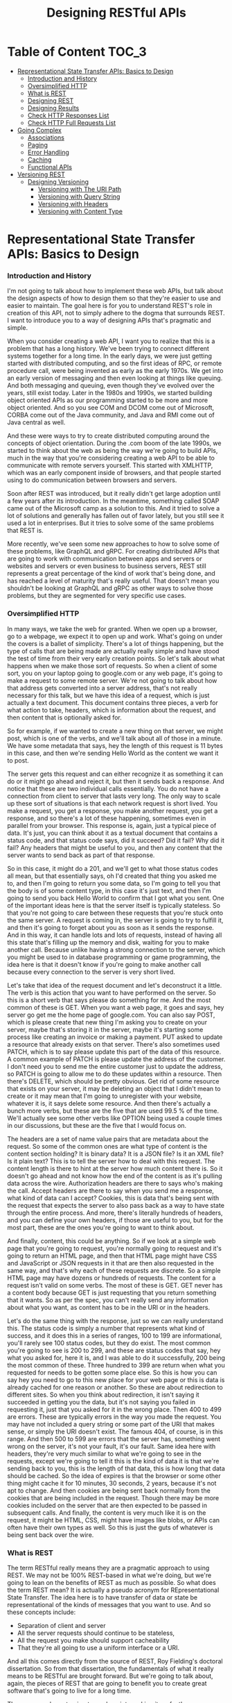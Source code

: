 #+TITLE: Designing RESTful APIs
#+hugo_tags: "Computer Science"
#+hugo_categories: "Computer Science"

* Table of Content :TOC_3:
- [[#representational-state-transfer-apis-basics-to-design][Representational State Transfer APIs: Basics to Design]]
    - [[#introduction-and-history][Introduction and History]]
    - [[#oversimplified-http][Oversimplified HTTP]]
    - [[#what-is-rest][What is REST]]
    - [[#designing-rest][Designing REST]]
    - [[#designing-results][Designing Results]]
    - [[#check-http-responses-list][Check HTTP Responses List]]
    - [[#check-http-full-requests-list][Check HTTP Full Requests List]]
- [[#going-complex][Going Complex]]
  - [[#associations][Associations]]
  - [[#paging][Paging]]
  - [[#error-handling][Error Handling]]
  - [[#caching][Caching]]
  - [[#functional-apis][Functional APIs]]
- [[#versioning-rest][Versioning REST]]
  - [[#designing-versioning][Designing Versioning]]
    - [[#versioning-with-the-uri-path][Versioning with The URI Path]]
    - [[#versioning-with-query-string][Versioning with Query String]]
    - [[#versioning-with-headers][Versioning with Headers]]
    - [[#versioning-with-content-type][Versioning with Content Type]]

* Representational State Transfer APIs: Basics to Design
*** Introduction and History
I'm not going to talk about how to implement these web APIs, but talk about the design
aspects of how to design them so that they're easier to use and easier to maintain. The goal
here is for you to understand REST's role in creation of this API, not to simply adhere to
the dogma that surrounds REST. I want to introduce you to a way of designing APIs that's
pragmatic and simple.

When you consider creating a web API, I want you to realize that this is a problem that has
a long history. We've been trying to connect different systems together for a long time.  In
the early days, we were just getting started with distributed computing, and so the first
ideas of RPC, or remote procedure call, were being invented as early as the early 1970s. We
get into an early version of messaging and then even looking at things like queuing. And
both messaging and queuing, even though they've evolved over the years, still exist today.
Later in the 1980s and 1990s, we started building object oriented APIs as our programming
started to be more and more object oriented. And so you see COM and DCOM come out of
Microsoft, CORBA come out of the Java community, and Java and RMI come out of Java central
as well.

And these were ways to try to create distributed computing around the concepts of object
orientation. During the .com boom of the late 1990s, we started to think about the web as
being the way we're going to build APIs, much in the way that you're considering creating a
web API to be able to communicate with remote servers yourself. This started with XMLHTTP,
which was an early component inside of browsers, and that people started using to do
communication between browsers and servers.

Soon after REST was introduced, but it really didn't get large adoption until a few years
after its introduction. In the meantime, something called SOAP came out of the Microsoft
camp as a solution to this. And it tried to solve a lot of solutions and generally has
fallen out of favor lately, but you still see it used a lot in enterprises. But it tries to
solve some of the same problems that REST is.


More recently, we've seen some new approaches to how to solve some of these problems, like
GraphQL and gRPC. For creating distributed APIs that are going to work with communication
between apps and servers or websites and servers or even business to business servers, REST
still represents a great percentage of the kind of work that's being done, and has reached a
level of maturity that's really useful. That doesn't mean you shouldn't be looking at
GraphQL and gRPC as other ways to solve those problems, but they are segmented for very
specific use cases.

*** Oversimplified HTTP

In many ways, we take the web for granted. When we open up a browser, go to a webpage, we
expect it to open up and work. What's going on under the covers is a ballet of simplicity.
There's a lot of things happening, but the type of calls that are being made are actually
really simple and have stood the test of time from their very early creation points. So
let's talk about what happens when we make those sort of requests. So when a client of some
sort, you on your laptop going to google.com or any web page, it's going to make a request
to some remote server. We're not going to talk about how that address gets converted into a
server address, that's not really necessary for this talk, but we have this idea of a
request, which is just actually a text document. This document contains three pieces, a verb
for what action to take, headers, which is information about the request, and then content
that is optionally asked for.

So for example, if we wanted to create a new thing on that server, we might post, which is
one of the verbs, and we'll talk about all of those in a minute. We have some metadata that
says, hey the length of this request is 11 bytes in this case, and then we're sending Hello
World as the content we want it to post.


The server gets this request and can either recognize it as something it can do or it might
go ahead and reject it, but then it sends back a response. And notice that these are two
individual calls essentially. You do not have a connection from client to server that lasts
very long. The only way to scale up these sort of situations is that each network request is
short lived.  You make a request, you get a response, you make another request, you get a
response, and so there's a lot of these happening, sometimes even in parallel from your
browser. This response is, again, just a typical piece of data. It's just, you can think
about it as a textual document that contains a status code, and that status code says, did
it succeed? Did it fail? Why did it fail? Any headers that might be useful to you, and then
any content that the server wants to send back as part of that response.

So in this case, it might do a 201, and we'll get to what those status codes all mean, but
that essentially says, oh I'd created that thing you asked me to, and then I'm going to
return you some data, so I'm going to tell you that the body is of some content type, in
this case it's just text, and then I'm going to send you back Hello World to confirm that I
got what you sent. One of the important ideas here is that the server itself is typically
stateless. So that you're not going to care between these requests that you're stuck onto
the same server. A request is coming in, the server is going to try to fulfill it, and then
it's going to forget about you as soon as it sends the response. And in this way, it can
handle lots and lots of requests, instead of having all this state that's filling up the
memory and disk, waiting for you to make another call. Because unlike having a strong
connection to the server, which you might be used to in database programming or game
programming, the idea here is that it doesn't know if you're going to make another call
because every connection to the server is very short lived.

Let's take that idea of the request document and let's deconstruct it a little. The verb is
this action that you want to have performed on the server. So this is a short verb that says
please do something for me. And the most common of these is GET. When you want a web page,
it goes and says, hey server go get me the home page of google.com. You can also say POST,
which is please create that new thing I'm asking you to create on your server, maybe that's
storing it in the server, maybe it's starting some process like creating an invoice or
making a payment. PUT asked to update a resource that already exists on that server.
There's also sometimes used PATCH, which is to say please update this part of the data of
this resource. A common example of PATCH is please update the address of the customer. I
don't need you to send me the entire customer just to update the address, so PATCH is going
to allow me to do these updates within a resource. Then there's DELETE, which should be
pretty obvious. Get rid of some resource that exists on your server, it may be deleting an
object that I didn't mean to create or it may mean that I'm going to unregister with your
website, whatever it is, it says delete some resource. And then there's actually a bunch
more verbs, but these are the five that are used 99.5 % of the time. We'll actually see some
other verbs like OPTION being used a couple times in our discussions, but these are the five
that I would focus on.


The headers are a set of name value pairs that are metadata about the request. So some of
the common ones are what type of content is the content section holding?  It is binary data?
It is a JSON file? Is it an XML file? Is it plain text? This is to tell the server how to
deal with this request. The content length is there to hint at the server how much content
there is. So it doesn't go ahead and not know how the end of the content is as it's pulling
data across the wire. Authorization headers are there to says who's making the call. Accept
headers are there to say when you send me a response, what kind of data can I accept?
Cookies, this is data that's being sent with the request that expects the server to also
pass back as a way to have state through the entire process. And more, there's literally
hundreds of headers, and you can define your own headers, if those are useful to you, but
for the most part, these are the ones you're going to want to think about.

And finally, content, this could be anything. So if we look at a simple web page that you're
going to request, you're normally going to request and it's going to return an HTML page,
and then that HTML page might have CSS and JavaScript or JSON requests in it that are then
also requested in the same way, and that's why each of these requests are discrete. So a
simple HTML page may have dozens or hundreds of requests. The content for a request isn't
valid on some verbs. The most of these is GET. GET never has a content body because GET is
just requesting that you return something that it wants. So as per the spec, you can't
really send any information about what you want, as content has to be in the URI or in the
headers.


Let's do the same thing with the response, just so we can really understand this.  The
status code is simply a number that represents what kind of success, and it does this in a
series of ranges, 100 to 199 are informational, you'll rarely see 100 status codes, but they
do exist. The most common you're going to see is 200 to 299, and these are status codes that
say, hey what you asked for, here it is, and I was able to do it successfully, 200 being the
most common of these. Three hundred to 399 are return when what you requested for needs to
be gotten some place else. So this is how you can say hey you need to go to this new place
for your web page or this is data is already cached for one reason or another. So these are
about redirection to different sites. So when you think about redirection, it isn't saying
it succeeded in getting you the data, but it's not saying you failed in requesting it, just
that you asked for it in the wrong place. Then 400 to 499 are errors.  These are typically
errors in the way you made the request. You may have not included a query string or some
part of the URI that makes sense, or simply the URI doesn't exist. The famous 404, of
course, is in this range. And then 500 to 599 are errors that the server has, something went
wrong on the server, it's not your fault, it's our fault. Same idea here with headers,
they're very much similar to what we're going to see in the requests, except we're going to
tell it this is the kind of data it is that we're sending back to you, this is the length of
that data, this is how long that data should be cached. So the idea of expires is that the
browser or some other thing might cache it for 10 minutes, 30 seconds, 2 years, because it's
not apt to change. And then cookies are being sent back normally from the cookies that are
being included in the request. Though there may be more cookies included on the server that
are then expected to be passed in subsequent calls. And finally, the content is very much
like it is on the request, it might be HTML, CSS, might have images like blobs, or APIs can
often have their own types as well. So this is just the guts of whatever is being sent back
over the wire.

*** What is REST
The term RESTful really means they are a pragmatic approach to using REST. We may not be
100% REST-based in what we're doing, but we're going to lean on the benefits of REST as much
as possible. So what does the term REST mean? It is actually a pseudo acronym for
REpresentational State Transfer. The idea here is to have transfer of data or state be
representational of the kinds of messages that you want to use. And so these concepts
include:

- Separation of client and server
- All the server requests should continue to be stateless,
- All the request you make should support cacheability
- That they're all going to use a uniform interface or a URI.

And all this comes directly from the source of REST, Roy Fielding's doctoral dissertation.
So from that dissertation, the fundamentals of what it really means to be RESTful are
brought forward. But we're going to talk about, again, the pieces of REST that are going to
benefit you to create great software that's going to live for a long time.

The reason we're not going to go deep into making it perfectly or dogmatically REST is that
REST itself has some problems. Sometimes it's too difficult to make sure your application is
completely RESTful. There's some concepts that can get in the way of making sure that your
API is completely qualified as REST. This sort of dips a toe into the idea of the dogma of
REST versus the pragmatism. I'm very much on the pragmatic side.

*** Designing REST
I think it's important when you're building an API to design it first. That should be the
first step in the creation of a new API, instead of just starting to write code and getting
on with it. I understand the temptation certainly, but by designing it, you've going to gain
some real benefits.


The biggest problem is you can't fix an API after publishing it. You're going to have
clients that are reliant on what your API looks like. So if you make mistakes in the way the
API is designed, you're going to have to live with that, unless, of course, you can talk
your clients into allowing you to break them. It's also just too easy to try to solve
individual use cases by adding ad-hoc endpoints. I really want you to understand the
requirements of an API before you build it, and not just take the boilerplate of what you've
seen in other organizations. Not all APIs are just simply data access. Often you're trying
to do something more interesting to match the requirements of an API.

Remember that as you build an API, that is the starting point for that API to live. As it
matures, you want an API to be able to not have to be changed in large ways, that it can
evolve over time. But enough speeches, let's start to look at the real problem.

When we think about REST APIs, I want you to think about the different pieces of it before
we decide what to put in each of those parts. What's important to note is you're designing
each part of a REST API, not just the URL. So, of course, the starting point is that URI,
what that path is on some web server. But we've also got the verb. This is the indicator of
what your intention to do at that URI is, and then as we've talked about with HTTP, part of
that REST API is whether you're going to use headers, whether your clients are going to need
to use headers or need to be able to read headers, and then the request body if any.

When we look at the response you're sending back, you also have that similar set of parts of
the API. You have the status code, what sort of response is going to be sent back to say
that it succeeded or failed or how it's going to fail. You have headers that may be sent
back to the client to indicate things, and then the response body, the thing they asked for.

Let's start the discussion with URIs. In REST, URIs are just paths to resources. So when you
have your server, there is an API, it's whatever path follows your server name to indicate
how to get to some object on that server.

Part of that URI that we don't think about when we're designing the APIs is often the query
strings. So the things that can be added to the end of the URIs to indicate things. Now
*query strings should always be optional*, when you think about them logically.  And so
they're often used for things like formatting and sorting and searching.

So as you design your API, I want you to think about the nouns. *Nouns are good, verbs are*
*bad*. And here are some examples:

#+begin_src txt
/getCustomers
/getCustomersByName
/getCustomersByPhone
/getNewCustomer
/verifyCredit
/saveCustomer
/updateCustomer
...
#+end_src

Early on when I was building APIs, it was very easy for me to think of these as just
endpoints to some remote procedure call. So get customers, verify credit, update customer,
all of that made sense. But in REST APIs, what we're going to actually look at is that we
prefer nouns:

#+begin_src txt
/customer
/invoices
/products
/employees
...
#+end_src

So these are going to be customers, invoices, products, sites in our case. They're going to
be the indicator that this is some container that holds resources that the user may or may
not want. These are going to hold resources that the developer is going to want access to.
For the most part, they're always going to be pluralized, unless you're only giving someone
access to a single item. The difference there is you may look at customers as the complete
list of customers or you might think of it like we saw in the GitHub where it might be user/
and then the name because you're always dictating that they're going to get a single object
back. But most of the time, you're going to be dealing in plurals.


I've used the word resources a couple of times. What do I really mean by this? Now on the
face of it, we can think about it as just a collection of those nouns, right? People in an
organization, invoices that exist in an accounting system, payments that were made, let's
say through the web, products that can be sold, these are what I think of as, you know, the
canonical resources. These are nouns that you want to expose through the API, but it can be
more complicated than that because it's easy to think of resources as just the entities that
some data store holds. And so I want you to think about resources as being inside of
something like a context. So it may be that individual people are a type of resource. But
you could also imagine a resource being an invoice and that invoice is more complicated. It
might have, you know, the invoice itself and then all the items that are contained in the
invoice. So this complex object that we're thinking about is still considered a single
resource. You wouldn't necessarily need an API that exposes each line item individually.
You're really going to want to think of these as an entire resource. And this could be a
very complex object. You can imagine in like a book depository that the header information
about a book, who wrote it, how many pages, and such, may be a resource in itself, even
though the contents of the book might be something you could look at individually. So don't
get your head too much around that just because we have an entity that's stored as an
individual item somewhere in a data store, that that's what we're talking about as a
resource. We're talking about the complex objects, and sometimes single objects, that you're
exposing through the API.


In our case, we're dealing with really three objects in our API that we're going to be
building. We're going to be building an API that exposes some data about UNESCO Heritage
Sites. And so we have this object that is a site that tells some information about it, that
has a description, has an id and a name, and then has these relationships. And in our case,
the idea of a site and its location, its location being what country it's in, what latitude
and longitude it's in, that is a discrete resource. You can't really have a site without the
location. The location is, you know, in some ways thought of as a sub-object of there, but
contextually in the API, that's going to be one sort of object. Whereas then categories and
regions could be thought about as their own resources as well. When we're talking about
identifiers in URIs, we're talking about being able to access individual items in a resource
collection. So these need to be unique identifiers because in URIs we want to have each
individual URI point at a specific resource. You're not always going to be searching, you're
usually going to have some URI that uniquely identifies one resource somewhere in your
system. These don't have to be the primary keys, so they don't have to be GUIDs, if that's
how you're storing it, or integers or whatever it can be.


And so while the URI for stone-henge itself should be unique, what you design for the unique
identifier to uniquely identify it is really up to you. The further you can get away from
needing to have primary keys or other sort of keys in your system that do that, the better
design your REST API normally is. Again, if we look back to the way GitHub did it, it uses a
unique identifier throughout its system to represent individual people, individual
repositories, etc. It never is just giving you a number or a perfectly unique number for
that object. It makes it easier for it to know that those identifiers are unique, as well as
making it easier for the developer to be able to see just from the URI what they're actually
looking at. Because ultimately URIs, even though they're just addresses to some resource, at
some point developers are looking and working with these. So you don't want them necessarily
to error on readability, but if you can get both, you can have the benefits of readability,
as well as functionally unique.


While designing your URI, you also want to think about how you're going to use query
strings. So these are typically used for non-resource properties.  So it could be in the way
you want to use query strings to sort, to page, to specify format, etc. This really comes
down to not requiring any of these, but allowing developers to have more control over how
you're going to get this information in the way of, you know, getting page results versus
sorted results, etc., so that you can allow them to do things that aren't about necessarily
specifying how the resource is going to be constituted, but how the resource is returned.
Now that we've talked about URIs, let's talk a little bit about the next piece and that is
the nouns that are part of our API.


**** Verbs

- /GET/ wants to retrieve a resource, whether that's a collection of resources, as in the case of sites in our example, or it might be an individual site.
- /POST/ is adding a new resource, or you could think about it as creating a resource.
- /PUT/ is updating an existing resource, so taking a resource with information that might
  have been changed and updating it to reflect new data.
- /PATCH/ is very similar to PUT except it's updating a resource with certain data changes.
  So instead of using PUT to send a whole object, you might just send some partial object.
  You could imagine in our example that we might send a location to patch information about
  just the location inside of our site.
- /DELETE/ removes an existing resource.

  And, of course, all these different verbs are
going to be dependent on who's making the call, how they're authenticated, etc. You're not
just going to open up an API and let anyone with anonymous access delete resources in your
database or update them, or even create them. These are just the terms you're going to use
to indicate what you want to do on a specific request. Now most of the web runs on this GET
request, right? You're getting a page, you're getting JavaScript, you're getting CSS, but
we're going to start digging into these POST, PUT, PATCH, and DELETE as verbs to indicate
that you want to make a change.

To put it more concretely, what should verbs do when we're
using them with URIs? So in this case, we have a resource called /customers:

- If we issue a GET, we should be returning a list of those customers.
- If we issue a POST, we should be creating a new customer.
- If we do a PUT to the endpoint that is the collection, I expect that that PUT should update a bunch of customers at once. Because, remember, the URI for customers is representing the complete collection of customers, not an individual customer.
- And trying to delete that collection of customers should probably error out because you probably can't find a use case for deleting an entire collection. Now this is up to the requirements of your system, you might find some sub-object like deleting all appointments for a particular customer might make sense in that case, but you're rarely going to want to do this at top level resources in your system.


When we're dealing with individual items in those collections, those verbs do different
things. So in the case of a specific customer, a GET should return just that item. Doing a
POST to that collection doesn't make any sense, so it should return an error because you
can't create an object that's already been created, right? That's why you typically POST to
the collection and you PUT to the item, right? Those are sort of analogous to each other.
POST is about creating a new customer, so creating a new customer inside this customer, it
just doesn't make sense, so error typically what you're going to want to do. PUT will update
an individual item and then DELETE should delete that individual item.

Now one note on this update batch, I have implemented this once and only once. Rarely do I
actually support this.  But it is a use case that you may find necessary as you're
developing complex systems.
**** Idempotency
So one of the constraints that REST tells you when you're going to create an API that you
need to deal with is idempotency. And at first, if you're not familiar with the term, I want
to make sure it's really clear, it simply _means that an operation, if executed multiple
times, should do the same thing_. So if we look at an example of this, operations that you
execute should have the same side effect, if any. So for GET, PUT, PATCH, and DELETE, it
should do the same thing no matter what. DELETE should delete the item or return an error.
GET should always return the same data, assuming nothing has changed in the system. PUT
should keep on making the same change if necessary, and PATCH. This means that if you issue
a PUT or a PATCH twice or three times in a row, it shouldn't fail the second or third
because there were no changes, it should just work. An important exception to this is POST.
POST is never idempotent. You should assume that every time you POST to an API that it's
going to return a brand new object each and every time, so you don't have to worry about
idempotency in the case of POST.

*** Designing Results
Now so far in our examples, we've simply been returning the
data that we saw, right? And this is an example of the structuredness, right? It's just a
simple object that represents one of the UNESCO Heritage Sites, and then we have a couple of
complex objects. We have the location, which is part of this Heritage site, and then we have
category and region, which are related to them as well. Now we may decide that what we
actually return is very different than this. What you're ultimately doing to make it easier
on the developer is to figure out how to name each of these pieces, how to describe them,
even data types and structure. You could see that something like the location of our UNESCO
Heritage Site could easily be flattened and just be other properties. It's up to you to
decide what that form is and whether it's easy for ultimately the developer to deal with it.

So it's often thought of when you're developing an API, well I'll just take the same
structure I have in some data store and I'll just return it. And that is easy, but often
you're going to want to think about the use cases for the people wanting to use this, and
that may not be the best format. Often the format that you're storing it in is not the best
version of it in an API. Certainly not never a good idea, but it is often a good idea to
change the format of it, to map it to a design that's going to be more useful in your API
than how you're actually storing it. This is especially true in the case of SQL data stores,
right? The idea of taking a relational store for data and then just exposing it as a set of
relationships in an API often isn't a terribly good idea, because what's efficient to store
and query may not be useful from the developer using your API. So I want you to think about
those structures.

When you're designing your results, I want you to think about members
names and that these shouldn't necessarily expose server details. I'm not saying that you
need to change every name just because it might be something on the server, but if you're
using specific platforms, like Ruby, Java, .NET, even Node, there may be conventions that
make perfect sense inside of those languages, but you can't assume, in many cases, that the
users are using that same thing. And so I typically, for JSON especially, prefer to
camelCase most of my member names because I know that for a lot of the APIs I'm using, the
Java or JavaScript clients are going to be used to that kind camelCasing already. Even
though I develop mostly .NET solutions, where they're using pascal case inside, I'm not
going to assume that the clients are all going to be familiar with that. And if you use
things like Ruby and Python where you're using like underscores or dashes to separate names,
exposing them through your API doing that is just going to make it a bit harder for
consumers to it if they're not using the same sort of backend or platforms that you're
using. So don't expose those, find something that's platform agnostic. If you don't agree
and you, you know, you want your underscores between words because that's just the way you
live your life, as long as it's not objectionable, at least be consistent. Don't use it in
one place where you're exposing those server details and then in other places you're
changing the names, at least be consistent so that the developers don't have to learn what
those conventions are for specific endpoints that you're dealing with.


Now designing
collections is a little different. You could just do like we've done in the examples I've
shown you and return just the collection as an array of results, but it's often helpful to
think about designing collections in a different way, like including how many results are
there, including next and previous page for paging because often you're not going to want to
simply return all 10, 000 or a million rows of a collection. You might be limiting that user
to what data they can get at because you can assume that the correct thing is often not
going to be the easiest thing. What I mean by that is if someone naively goes and selects
all the customers or, more importantly like all the invoices in your accounting system,
returning the 7 years of invoices you have stored in some data store is probably not what
the user meant, right? And so it's flooding your server and then flooding the network with,
you know, the 7 million invoices you have on your system, probably isn't even what they
intended. And at the worst case, you want to prevent people from like just scraping all that
data accidentally, and so for security reasons you're going to want to do things like paging
anyways. So think about how these collections are going to work and how it's most useful for
users to include it. An including properties that have the navigation to different parts of
the website isn't about id, and we'll actually be touching on some benefits of doing that a
little later on in this course. But even if you're not going to down that hypermedia route,
it's still very useful to be able to design the collections that you're returning to be more
useful in that way.

**** Hyber Media
Hypermedia is an idea that is part of what REST wants you to do. And I think it's useful in
some cases and really not useful in others. The idea behind hypermedia is simple, it wants
results to be self-describing. So it allows programmatic navigation of URI endpoints. It
adds complexity in the way that you're building your APIs and how you're exposing these and
having to support them. So my opinion is that you don't always need to include hypermedia,
but use it as a tool to figure out how you can better serve your clients.

So let's see an
example of hypermedia. Now in the case of returning a collection, we've seen this example
already of returning individual simple results, but we could also have a collection of
links, often called _links, inside individual results, that tell about different parts of
our API. So we can see link to our self is api, looking at the region that we're associated
with as a different link and a different link for related sites. And so the idea behind the
hypermedia really is to say we want there to be links or other things that describe our
objects so that we can use software to navigate to these different things more automatically
or more simply without us having to figure out what they are.

I'm still not on board with
doing this in each and every project, but there are projects, especially ones that may be
generatively created, that can benefit from using hypermedia. I think it's one of those
things that the complexity it adds isn't always worth the cost of actually developing it. It
depends, again, on your users and the requirements. Ultimately I think pragmatism needs to
win here and that most projects that I've dealt with don't need hypermedia, but every once
in a while it comes and it's super useful, so understanding it as something you can
optionally include in your APIs is important. I just want to get stuck in that if it doesn't
include hypermedia or links to other parts that are self-describing, that you're purposely
RESTful. Again, I want to error on pragmatism versus dogma. Let's wrap up this module.

*** TODO Check HTTP Responses List
*** TODO Check HTTP Full Requests List
* Going Complex
** Associations

When I talk about associations, I typically mean sub-objects for existing APIs. For example,
I might have the invoices related to a specific customer, I might have the ratings related
to a specific game, I might have the payments related to a specific invoice. The idea behind
associations in these simple cases is to allow the navigation of the URL to imply ownership.
You would never use this customers/123/Invoices URI as a way to look at all invoices, it's
clear that this should be the invoices of that specific customer.

In the same way, both of these URIs, one that returns all or individual invoices, should
also return the same type of shape that the invoices within a specific customer would
return. The difference here is the scope. The invoices inside an individual customer should
return a collection, but only invoices that belong to that customer. Where the other URI, a
top-level URI, would return invoices across different customers. In this same way, URI
endpoints can have multiple associations. So even though we have invoices for a specific
customer, we could also have payments for a specific customer or shipments for a specific
customer. There's not a limitation that an endpoint for, let's say, a particular customer or
a particular resource, has to have only one association to it. It's pretty common for it to
have multiple associations. These associations shouldn't be confused with search queries. In
the last module, we talked about the uses for query strings. I wouldn't use navigation or
associations as a way to get things like all of the customers within a state or all the
customers that belong to a certain sales id. I would certainly use query strings to do that
instead.
** Paging
Now let's look at paging. Most lists that you're going to be dealing with inside of your API
should probably support paging, and the idea here is pretty simple, that unless your list is
a very concrete list, let's say you have an API to show all of the countries in the world or
all the states in the United States, etc., those are pretty fixed lists that you're going to
always want to return as a block. But anything else in your system, especially typical day
to day resources, you're going to want to support paging for a few reasons. One, to make
sure clients don't pull back everything just because they don't know any better, but also b)
to allow you to have the interactions with users that make more sense to them.

Query strings are commonly used to do this paging. Some people do use URI sections to do
this, but I almost always suggest query strings because query strings are saying we want to
do something different with an existing API. And as we saw in the last module, we'll often
want to wrap our results inside of a wrapper section in order to give this information. And
so having an API that specifies what page they're looking for, as well as optionally a page
size, is a pretty typical way to go. You may want to control this and always have the same
page size, but I find using the page size ends up being pretty simple.

And then you can simply return, as part of the results, the next and previous page, as well
as the total results, as that's something that's very commonly shown to the user, so they
don't just go next, next, next, next, and realize they have a million records that they
might be paging through. They might change their query instead. If you've ever done a Google
search with a billion results, you know that adding terms to the search is often a better
solution.
** Error Handling
Now let's talk about error handling. In your API, you certainly can just return status
codes, and most developers will be able to make sense of that, but it's often helpful to
allow you to communicate information about the errors. You want to use error handling to
help your users recover from errors that are related to them.So if they've made a mistake,
we want to be able to communicate that something's wrong with their request.

So often this
is returning the object with the error information. So you might return a bad request
because they've made a mistake, but also something about the error to say how to fix it. You
failed to supply the id, therefore you want to fix that and try to resubmit it. Now this
isn't always the best idea. In the case of security concerns, you'll often want to just
return the failure without an indication. What I mean by that is if you have an API that
does login and they've supplied a username and password, you might not want to return bad
password, didn't match with username, or username doesn't exist. Those can give users of
those APIs a false sense of what is wrong, which is a security problem for you, because that
means once they start hitting correct user ids, then it becomes a little simpler for them to
just barrage you with passwords, hoping to get the right one. And so use this wherever you
think it's helpful to the user but doesn't compromise your own security. There are cases
where you don't need to return a body because the error is just obvious on its own. The most
common of these is file not found. You might also do this for authorization or
authentication errors. Let's see this in practice next.
** Caching
So now let's talk about caching. Caching is one of those ideas that is required to be truly
RESTful. It's a basic tenant of the way that you would build REST APIs. Now not every API
needs to have caching, but in order to scale up and be really useful, you should think about
designing caching into your API. While supplying server-side caching of results is good,
that's not really what REST is talking about. If four people ask for the same customer,
you've cached it on the server, so you can return it faster, awesome. That's not really what
the REST API needs to worry about for caching.

What they mean in these cases is to use HTTP
for caching. Now what does this involve? When you make a request over HTTP and they ask for
something and include the last version that they were given, the response should be a Not
Modified. And so in this way, the client can ask the server, do I have the latest version,
without the server having to find it and then send it back so you can compare it. So in some
ways this really is versioning of individual instances of data or resources that you're
returning from servers. Another way it does this is on the request it can use a header
called If-Match. So I retrieved this object and got a magic number or magic identifier to
say this is the version I have on the server, and then when I try to go update it in a way
of doing concurrency, I can say, hey, make these changes, put these fields in the right
place, if your version is the same as my version. And if there is no match, if it has been
updated on the server since I retrieved it, the return code that you can expect to send back
is precondition failed, because the header here becomes a precondition.

A great way to
handle this caching is something called entity tags, or ETags for short. They support strong
and weak caching, so basically the idea would be is this a version tag for this payload that
you can hold onto for a long time or a short amount of time? Strong means I can go ahead and
store it in my rich client or on my phone app and 4 weeks later I should be able to send it
back with changes and this ETag should be able to be constructed by the server to see
whether there's a change. Weak caching support is for things that are just very short lived.
These ETags are returned in the response and we can see ETag as a header type with some
identifier, in this case it is a unique string that represents the version of the resource
on the server. And if you want to return a weak type, you start it with W/ and then use that
same format in an ETag. You want to indicate to the developer how strongly this caching
support is included.

Essentially this means that if you're doing a GET, you should use
If-Match, and to indicate 304, if it is already cached, and don't return it back. So like we
saw in the other example, if I request it and say do a GET, but only if it's not the version
I already have, and that's what the If-None-Match means, all that gets returned from the
server is not modified. So the version you have is the latest version I have. And so that
server communication can become very cheap because it should be a very quick roundtrip.
Similarly, on PUT and DELETE, you're going to indicate 412 if the version they have is not
the same. So this is different. On a GET, you're going to return a 3 or 4 if it is the same
and for PUT and DELETE, you're going to return a 412 if it's not the same. And so, for
example, here is a PUT, we can say please update these fields if it matches this and if it
doesn't match it, so we didn't actually have success in executing the PUT or DELETE, we can
say precondition failed in this case. Now because it's in 412, it's in the failure part of
the status codes, so whether you look for 412 specifically or you just show failure, you're
still doing the right thing.
** Functional APIs
Ultimately when I'm building a RESTful API, again, I want to be
pragmatic about it. Ultimately the goal of a REST-based API is to fulfill some set of
requirements, some needs, some customer requests. And so functional APIs are not terribly
RESTful. But occasionally, you know, once or twice in any large project, you're going to
need some call to the server that needs to do something that is functional. Restart a
machine, recalculate totals, whatever the case may be. There are these one-off operational
APIs that you're going to want to support, but aren't truly necessarily RESTful. Now what I
find some people doing to make sure that they stay perfectly RESTful is they'll build a
whole new sort of system to handle these operational things, but most projects only need a
small handful of them. So why not bake them into your RESTful API?

Because of their very
nature, you're going to want to make sure these are well documented so people can understand
the side effects because almost always these APIs will have some side effects. Make sure
they're completely functional and that you're not starting to build an RPC layer over REST
just because you don't understand what you're trying to accomplish with REST.

So typically
functional APIs should be the exception rather than the rule. If you find yourself designing
dozens of these or even as little as 10 of these, you're probably trying to get around the
limitations of REST and you need to go back and look at your design. So here's an example of
calculateTax, I'm going to send you the state and I'm going to send you the total and you
would return me back because you have implicit knowledge on the server about what those
state requirements about a tax would be. Or in this case, restart the server. Start a cold
boot because you're going to allow some server to be restarted because you have found some
functional issue. Of course, one of these might be very useful to your users and one of
these might be very useful to your IT team.
* Versioning REST
So the first question you're going to want to ask yourself is whether you should version
your API at all. It's a good thing to think about because once you publish an API, it is set
in stone. Once clients have written against the API, you're going to have to maintain that
version of your API. And once you have users that rely on the API, you're not going to want
to change it willy-nilly. You're going to want to make decisions about how to handle changes
in your API without breaking the clients.

Now if you have an API that's only being used by
your own team, maybe versioning is overkill. But as soon that API has internal or external
customers, if it has users that are actually writing code that may not be just your small
team, versioning in an API is super important, and it's easier to handle during the first
version of your API than trying to shoehorn it in later. ultimately your API will have
changes in requirements no matter what you do, no matter how well you've designed it, and so
your API is apt to change. The goal here is to evolve your API without breaking existing
clients. Now we don't mean that every time you release a product version that you're going
to change the version of your API. They can be decoupled. Tying them together is just
confusing, especially if the API doesn't have actual changes to it.

API versioning is harder
than product versioning. The reason for this is you need to support for old and new versions
and to have a story about deprecation over time. In theory, you can have side-by-side
deployment of multiple versions, but it usually isn't feasible. You usually want some
indication from the users about what versions they want to use. And allow older code to not
have to make changes to continue to use an API unless you truly do want to sunset those
APIs. Ultimately the decision is up to you, but planning for and designing versioning up
front will make maintenance of your API easier longer term. So let's look at some of these
strategies for versioning so you can decide which ones, if any, are ones you want to choose.
** Designing Versioning

There are a lot of ways to version an API. Not all of them are ones I would recommend.
You're going to want to find the mechanism or the way of doing versioning that makes the
most sense to your organization. And this is going to depend a bit on the requirements.
Ultimately you're serving your clients, not yourselves. Making versioning easy to use for
your clients is way more important than making it easier on your development staff.
*** Versioning with The URI Path
The first option for versioning that I will talk about is one that I see pretty commonly
used, and that is versioning in the URI path. We can see in this example:
~foo.org/api/v2/Customers/~ that the v2 inside the path to our customers API is indicating
what version of the API. While it's very clear to clients which version they're using and
how it can be handled, it tends to be brittle. Every time you have a version change, you're
going to need to have clients change all the URIs.  And so usually I don't recommend this
path.


*** Versioning with Query String

Another versioning strategy is query string versioning. In this case, we can simply add a
query string that asks for a specific version of our API. The benefit here is that we can
have a default version that will always be used by our API when the version query string
isn't supplied and then simply add it to other versions. This often means that newer
versions of the API may need to include this every time, depending on where you want to do
your versioning. The big con here is it's too easy for clients to miss needing a version. So
helping those developers that want to use your API to remember what version to go for tends
to be problematic.


*** Versioning with Headers

The next type of versioning is
something called versioning with headers. You can see the X-Version here is a header that
specifies what version of an API to go after. And what's interesting about this approach is
that it has some of the benefits of query strings, but it does separate versioning from the
rest of your API so that the API writers don't necessarily have to change it, only an
interceptor in writing that API needs to put this version in the header. So it becomes a
little decoupled with the actual API calls. The issue with using headers is it often
requires a more sophisticated developer (lmao), one that knows how to add headers or how to
intercept those calls so that those headers can be added to their client code.


You can also
version with an accept header.This is beneficial because you're not creating your own
custom header, but instead you're using the accept header itself to ask for a specific
version of your API. In this example, we've seen that even though we're accepting
application/json, we're specifying the version in that accept header. And the benefit here
is the accept header also will keep the version that the client uses so that when the
content type is sent back to the server, it can include that version. You're having the
separation of versioning with both the content they're dealing with and the API calls. But
it is less discoverable than query strings and also has the same problems that simple
headers do, and that is, requires a little bit more sophistication to use.


*** Versioning with Content Type


The last one I'll talk about is versioning with content type. And this is the most complex
of them all to implement. But if you need it, it's really useful. The idea here is that you
would include a custom content type. The spec calls in content type to allow you to do vnd.
and then your application name as a special type of content. In this case, you could use the
accept header as well as the content type with a version embedded in it in order to specify
the kind of data you're looking for. This gives you much more granularity to dealing with
versions because then part of your application could be in one version, another part could
be in another version, and this is especially useful for long-lived applications.What I
mean by long-lived is if I go ahead and get a list of customers on a Tuesday and then 2
weeks later I want to update one of those customers, this will tell me that the version of
the API hasn't changed because the content and accept header, which usually are married with
the content that I'm storing, should tell me what version of the content that I received
from an API, not just the version of the API I'm using. It does require a lot more
development maturity to create and maintain the sort of code, but it is very powerful.




All of these different versioning types, you have to marry with the correct requirements.
Doing something as simple as query string for simple APIs that you want to maintain over a
lifespan is the perfectly correct choice for those sorts of APIs. If you're building a very
publicly used API, like our GitHub example earlier, going to the more complex situation,
like using custom content types and accept headers, may be the right choice because it gives
your developers the most flexibility to use your API.
